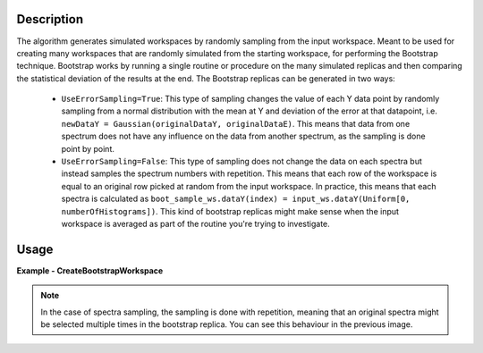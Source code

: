 .. algorithm::

.. summary::

.. relatedalgorithms::

.. properties::

Description
-----------
The algorithm generates simulated workspaces by randomly sampling from the input workspace.
Meant to be used for creating many workspaces that are randomly simulated from the starting workspace, for performing the Bootstrap technique.
Bootstrap works by running a single routine or procedure on the many simulated replicas and then comparing the statistical deviation of the results at the end.
The Bootstrap replicas can be generated in two ways:

   * ``UseErrorSampling=True``: This type of sampling changes the value of each Y data point by randomly sampling from a normal distribution with the mean at Y and deviation of the error at that datapoint, i.e. ``newDataY = Gaussian(originalDataY, originalDataE)``. This means that data from one spectrum does not have any influence on the data from another spectrum, as the sampling is done point by point.
   * ``UseErrorSampling=False``: This type of sampling does not change the data on each spectra but instead samples the spectrum numbers with repetition. This means that each row of the workspace is equal to an original row picked at random from the input workspace. In practice, this means that each spectra is calculated as ``boot_sample_ws.dataY(index) = input_ws.dataY(Uniform[0, numberOfHistograms])``. This kind of bootstrap replicas might make sense when the input workspace is averaged as part of the routine you're trying to investigate.


Usage
-----

**Example - CreateBootstrapWorkspace**

.. testcode:: Create bootstrap replicas with error sampling

   # import mantid algorithms, numpy and matplotlib
   from mantid.simpleapi import *
   import matplotlib.pyplot as plt
   import numpy as np

   dataX = [0,1,2,3,4,5,6,7,8,9] # or use dataX=range(0,10)
   dataY = [1,1,1,1,1,1,1,1,1] # or use dataY=[1]*9
   dataE = [1,1,1,1,1,1,1,1,1] # or use dataY=[1]*9
   inputWs = CreateWorkspace(dataX, dataY, dataE)

   CreateBootstrapWorkspace(
      InputWorkspace=inputWs,
      Seed=32,
      NumberOfReplicas=10,
      UseErrorSampling=True,
      OutputPrefix="boot_",
      OutputWorkspaceGroup="bootstrap_samples"
   )

   plotSpectrum(["inputWs", "boot_1"], indices=0, error_bars=True)

.. image:: ../images/CreateBootstrapWorkspace_with_error_sampling.png
   :alt: Comparison between original spectra and simulated spectra with error sampling
   :width: 500px
   :height: 400px
   :scale: 100%
   :align: center
   :class: custom-class

.. testcode:: Create bootstrap replicas with spectra sampling

   from mantid.simpleapi import *
   import matplotlib.pyplot as plt
   import numpy as np

   dataX = [0,1,2,0,1,2,0,1,2] # or use dataX=range(0,10)
   dataY = [1,1,1,2,2,2,3,3,3] # or use dataY=[1]*9
   dataE = [1,1,1,1,1,1,1,1,1] # or use dataY=[1]*9
   inputWs = CreateWorkspace(dataX, dataY, dataE, NSpec=3)

   CreateBootstrapWorkspace(
       InputWorkspace=inputWs,
       Seed=32,
       NumberOfReplicas=10,
       UseErrorSampling=False,
       OutputPrefix="boot_",
       OutputWorkspaceGroup="bootstrap_samples"
   )

   fig, axes = plt.subplots(nrows=1, ncols=2, subplot_kw={'projection':'mantid'})
   axes[0].imshow(inputWs, origin = 'lower', cmap='viridis', aspect='auto')
   axes[0].set_title("inputWs")
   axes[1].imshow(mtd["boot_2"], origin = 'lower', cmap='viridis', aspect='auto')
   axes[1].set_title("boot_2")
   # fig.show()

.. image:: ../images/CreateBootstrapWorkspace_with_spectra_sampling.png
   :alt: Comparison between original workspace and simulated workspace in the case of spectra sampling
   :width: 500px
   :height: 400px
   :scale: 100%
   :align: center
   :class: custom-class

.. note::
   In the case of spectra sampling, the sampling is done with repetition, meaning that an original spectra might be selected multiple times in the bootstrap replica. You can see this behaviour in the previous image.

.. categories::

.. sourcelink::
